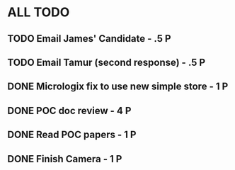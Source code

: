 * ALL TODO
** TODO Email James' Candidate                 - .5 P
** TODO Email Tamur (second response)          - .5 P
** DONE Micrologix fix to use new simple store -  1 P
** DONE POC doc review                         -  4 P
** DONE Read POC papers                        -  1 P
** DONE Finish Camera                          -  1 P
